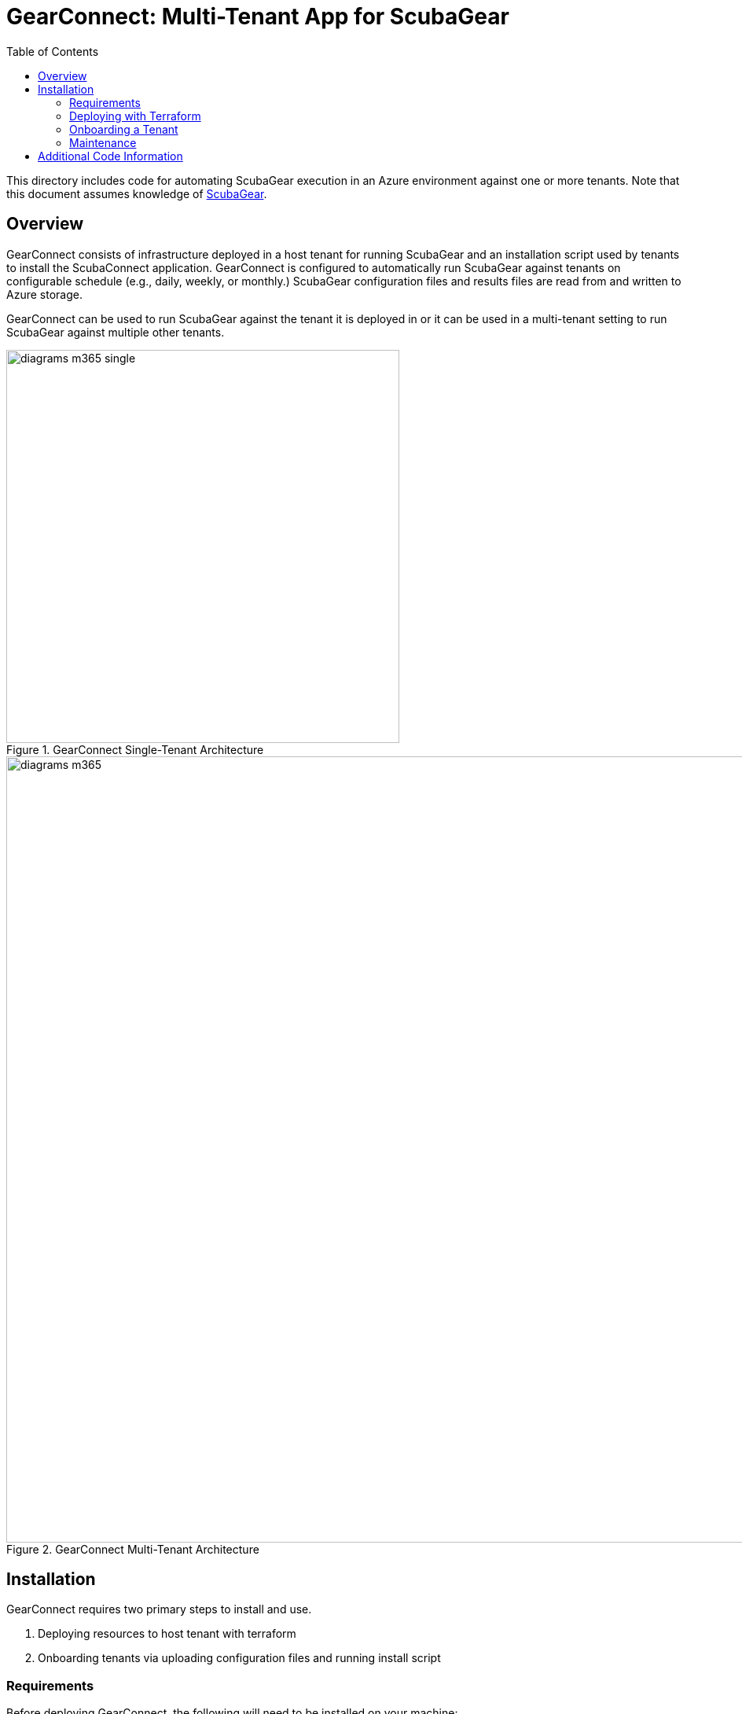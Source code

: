 // https://docs.asciidoctor.org/asciidoc/latest/syntax-quick-reference/
= GearConnect: Multi-Tenant App for ScubaGear
:toc:
:experimental:
:title-page:

This directory includes code for automating ScubaGear execution in an Azure environment against one or more tenants.
Note that this document assumes knowledge of https://github.com/cisagov/ScubaGear/tree/main[ScubaGear].

== Overview
GearConnect consists of infrastructure deployed in a host tenant for running ScubaGear and an installation script used by tenants to install the ScubaConnect application.
GearConnect is configured to automatically run ScubaGear against tenants on configurable schedule (e.g., daily, weekly, or monthly.)
ScubaGear configuration files and results files are read from and written to Azure storage.

GearConnect can be used to run ScubaGear against the tenant it is deployed in or it can be used in a multi-tenant setting to run ScubaGear against multiple other tenants.

.GearConnect Single-Tenant Architecture
image::../docs/diagrams-m365-single.png[width=500]

.GearConnect Multi-Tenant Architecture
image::../docs/diagrams-m365.png[width=1000]


== Installation

GearConnect requires two primary steps to install and use.

. Deploying resources to host tenant with terraform
. Onboarding tenants via uploading configuration files and running install script

=== Requirements

Before deploying GearConnect, the following will need to be installed on your machine:

* https://developer.hashicorp.com/terraform/install?product_intent=terraform[Terraform] - Used for deploying and managing infrastructure
* https://learn.microsoft.com/en-us/cli/azure/get-started-with-azure-cli[Azure CLI] - Used for authenticating and interacting with your Azure environment
** Be sure to also follow the instructions to sign in

=== Deploying with Terraform

. Clone or download this repository
. Change directories to `m365/terraform/env`
. Create a copy of the `example` directory with a name of your choice
. Modify the `.tfvars` file to configure the deployment for your needs. 
.. Set `contact_email` to an administrator's email and set `resource_group_name` to the resource group to create and deploy infrastructure in
.. Review the defaults used for optional variables in <<_terraform_variables>>
.. Optionally modify `provider.tf` to configure Terraform to store state in Azure. See external https://developer.hashicorp.com/terraform/language/backend/azurerm[documentation].
. Run `terraform apply -var-file=<myfile>.tfvars`. Confirm changes meet your expectations then type "yes"

==== Terraform Variables
This section provides the description for all terraform variables sorted by their likelihood of being changed.
For a typical deployment, set `contact_email` and `resource_group_name` then review the defaults for the optional variables and override in the `tfvars` file as needed.


Required::
`contact_email` (string) ::: Email to notify before certificate expiry
`resource_group_name` (string) ::: Resource group to create and build resources in
Optional::
`location` (string) [default=East US]::: Region to build resources in
`schedule_interval` (string) [default=Week]::: The interval to run the scheduled job on.
`app_name` (string) [default=ScubaConnect]::: App name. Displayed in Azure console on installed tenants
`app_multi_tenant` (bool) [default=False]::: If true, the app will be able to be installed in multiple tenants. By default, it is only available in this tenant
`vnet` (object) [default=None]::: Configuration for the vnet, including the address space, ACI subnet, and a list of allowed IP ranges. All strings in CIDR format
`firewall` (object) [default=None]::: Configuration for an Azure Firewall; if not null, traffic will be routed through this firewall
`serial_number` (string) [default=01]::: Increment by 1 when re-provisioning with the same resource group name
`image_path` (string) [default=./cisa_logo.png]::: Path to image used for app logo. Displayed in Azure console on installed tenants
Advanced::
`certificate_rotation_period_days` (number) [default=30]::: How many days between when the certificate key should be rotated. Note: rotation requires running terraform
`create_app` (bool) [default=True]::: If true, the app will be created. If false, the app will be imported
`prefix_override` (string) [default=None]::: Prefix for resource names. If null, one will be generated from app_name
`input_storage_container_id` (string) [default=None]::: If not null, input container to read configs from (must give permissions to service account). Otherwise by default will create storage container.
`output_storage_container_id` (string) [default=None]::: If not null, output container to put results in (must give permissions to service account). Otherwise by default will create storage container.
`tenants_dir_path` (string) [default=./tenants]::: Relative path to directory containing tenant configuration files in yaml
`container_registry` (object) [default={'server': 'ghcr.io'}]::: Credentials for logging into registry with container image
`container_image` (string) [default=ghcr.io/cisagov/scubaconnect-m365:latest]::: Docker image to use for running ScubaGear.


=== Onboarding a Tenant

To onboard a tenant, open powershell and run `./Install-GearConnect.ps1 -AppId <app_id>` where `app_id` is output by Terraform.
This script must be run even in a single-tenant architecture to actually install the app.

Once completed, upload a ScubaGear configuration file to the `input_storage_container_id` named `<tenant_fqdn>.yaml` (e.g., `myorg.onmicrosoft.com.yaml`).
You may upload the file directly to Azure, or place it in `env/<your_env>/tenants/` and run `terraform apply`.
Refer to the https://github.com/cisagov/ScubaGear/blob/main/docs/configuration/configuration.md#scuba-compliance-use[ScubaGear Configuration File documentation] for details on creating the configuration file.

Repeat these steps for each tenant in a multi-tenant architecture.

=== Maintenance

GearConnect's architecture (limited by Managed Identity support in Windows containers) requires exporting the app's certificate as a secret variable in the container.
To mitigate this, the certificate is short-lived.
Terraform is set up to automatically generate a new certificate every `certificate_rotation_period_days` (defaults to 30).
To utilize this mechanism, run `terraform apply` on a regular basis (e.g., weekly) using CI/CD.
This will ensure the certificate is always valid.

The container will be regularly rebuilt and updated overtime to support new versions of ScubaGear.
No action is required for container updates as Azure Container Instances will grab the latest image by default.

== Additional Code Information

`scheduled` vs `adhoc` container instances::
GearConnect creates two nearly identical container instances named `scheduled` and `adhoc`.
When either container is run, they output their respective name to a field in the `ScubaResults` file: `MetaData/RunType`.
The runbook triggers the `scheduled` container instances and the `adhoc` container instance is intended for manual runs.

Azure does not allow changing input variables to a container instance, so this is why both are created.